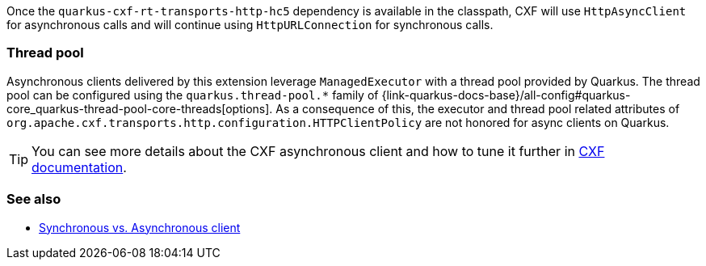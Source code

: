 Once the `quarkus-cxf-rt-transports-http-hc5` dependency is available in the classpath,
CXF will use `HttpAsyncClient` for asynchronous calls and will continue using `HttpURLConnection` for synchronous calls.

=== Thread pool

Asynchronous clients delivered by this extension leverage `ManagedExecutor` with a thread pool provided by Quarkus.
The thread pool can be configured using the `quarkus.thread-pool.*` family of
{link-quarkus-docs-base}/all-config#quarkus-core_quarkus-thread-pool-core-threads[options].
As a consequence of this, the executor and thread pool related attributes of `org.apache.cxf.transports.http.configuration.HTTPClientPolicy` are not honored for async clients on Quarkus.

[TIP]
====
You can see more details about the CXF asynchronous client and how to tune it further in https://cxf.apache.org/docs/asynchronous-client-http-transport.html[CXF documentation].
====

=== See also

* xref:user-guide/advanced-client-topics/asynchronous-client.adoc[Synchronous vs. Asynchronous client]
